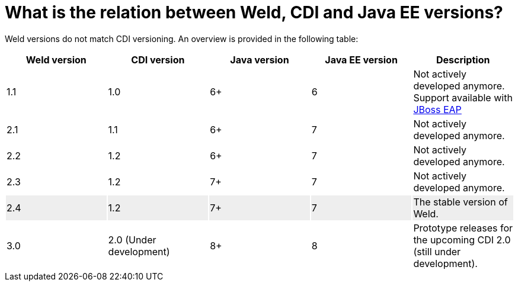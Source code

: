 = What is the relation between Weld, CDI and Java EE versions?

Weld versions do not match CDI versioning.
An overview is provided in the following table:

[cols="5*", options="header"]
|======================

|Weld version|CDI version|Java version|Java EE version|Description

|1.1
|1.0
|6+
|6
|Not actively developed anymore. Support available with link:http://www.jboss.org/products/eap/overview/[JBoss EAP]

|2.1
|1.1
|6+
|7
|Not actively developed anymore.

|2.2
|1.2
|6+
|7
|Not actively developed anymore.

|2.3
|1.2
|7+
|7
|Not actively developed anymore.

|2.4{set:cellbgcolor:#eee}
|1.2
|7+
|7
|The stable version of Weld.


|3.0{set:cellbgcolor:none}
|2.0 (Under development)
|8+
|8
|Prototype releases for the upcoming CDI 2.0 (still under development).

|======================
